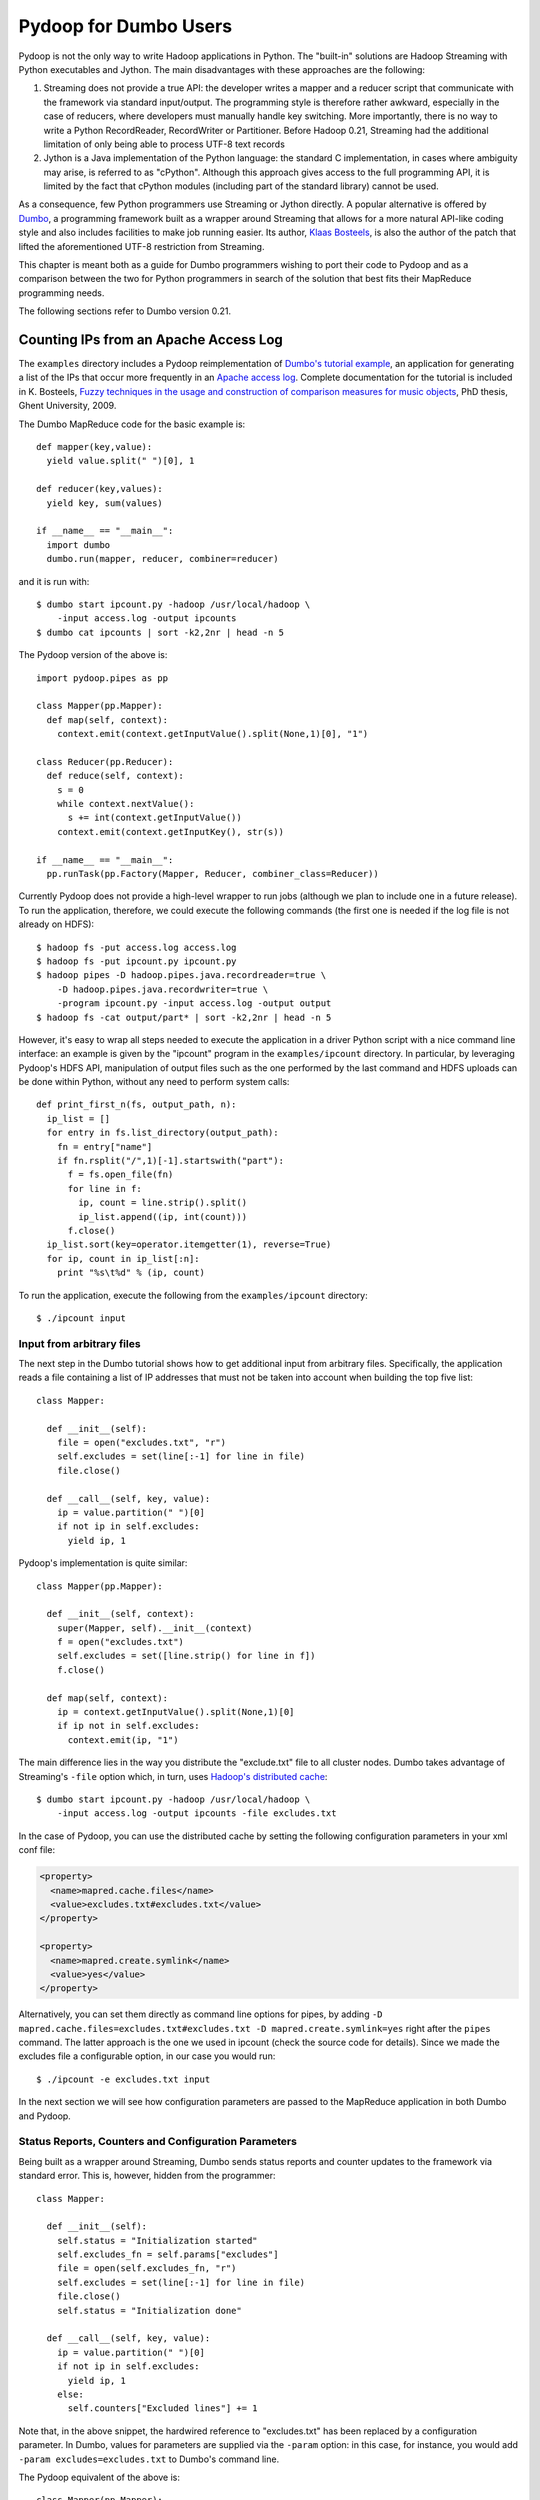 Pydoop for Dumbo Users
======================

Pydoop is not the only way to write Hadoop applications in Python. The
"built-in" solutions are Hadoop Streaming with Python executables and
Jython. The main disadvantages with these approaches are the
following:

#. Streaming does not provide a true API: the developer writes a
   mapper and a reducer script that communicate with the framework via
   standard input/output. The programming style is therefore rather
   awkward, especially in the case of reducers, where developers must
   manually handle key switching. More importantly, there is no way to
   write a Python RecordReader, RecordWriter or Partitioner. Before
   Hadoop 0.21, Streaming had the additional limitation of only being
   able to process UTF-8 text records

#. Jython is a Java implementation of the Python language: the
   standard C implementation, in cases where ambiguity may arise, is
   referred to as "cPython". Although this approach gives access to
   the full programming API, it is limited by the fact that cPython
   modules (including part of the standard library) cannot be used.

As a consequence, few Python programmers use Streaming or Jython
directly. A popular alternative is offered by `Dumbo
<http://klbostee.github.com/dumbo>`_, a programming framework built as
a wrapper around Streaming that allows for a more natural API-like
coding style and also includes facilities to make job running
easier. Its author, `Klaas Bosteels
<http://users.ugent.be/~klbostee/>`_, is also the author of the patch
that lifted the aforementioned UTF-8 restriction from Streaming.

This chapter is meant both as a guide for Dumbo programmers wishing to
port their code to Pydoop and as a comparison between the two for
Python programmers in search of the solution that best fits their
MapReduce programming needs.

The following sections refer to Dumbo version 0.21.


Counting IPs from an Apache Access Log
--------------------------------------

The ``examples`` directory includes a Pydoop reimplementation of
`Dumbo's tutorial example
<http://wiki.github.com/klbostee/dumbo/short-tutorial>`_, an
application for generating a list of the IPs that occur more
frequently in an `Apache access log
<http://httpd.apache.org/docs/1.3/logs.html#common>`_. Complete
documentation for the tutorial is included in K. Bosteels, `Fuzzy
techniques in the usage and construction of comparison measures for
music objects <http://users.ugent.be/~klbostee/thesis.pdf>`_, PhD
thesis, Ghent University, 2009.

The Dumbo MapReduce code for the basic example is::

  def mapper(key,value):
    yield value.split(" ")[0], 1
    
  def reducer(key,values):
    yield key, sum(values)
    
  if __name__ == "__main__":
    import dumbo
    dumbo.run(mapper, reducer, combiner=reducer)


and it is run with::

  $ dumbo start ipcount.py -hadoop /usr/local/hadoop \
      -input access.log -output ipcounts
  $ dumbo cat ipcounts | sort -k2,2nr | head -n 5


The Pydoop version of the above is::

  import pydoop.pipes as pp
    
  class Mapper(pp.Mapper):
    def map(self, context):
      context.emit(context.getInputValue().split(None,1)[0], "1")
  
  class Reducer(pp.Reducer):
    def reduce(self, context):
      s = 0
      while context.nextValue():
        s += int(context.getInputValue())
      context.emit(context.getInputKey(), str(s))
    
  if __name__ == "__main__":
    pp.runTask(pp.Factory(Mapper, Reducer, combiner_class=Reducer))


Currently Pydoop does not provide a high-level wrapper to run jobs
(although we plan to include one in a future release). To run the
application, therefore, we could execute the following commands (the
first one is needed if the log file is not already on HDFS)::

  $ hadoop fs -put access.log access.log
  $ hadoop fs -put ipcount.py ipcount.py
  $ hadoop pipes -D hadoop.pipes.java.recordreader=true \
      -D hadoop.pipes.java.recordwriter=true \
      -program ipcount.py -input access.log -output output
  $ hadoop fs -cat output/part* | sort -k2,2nr | head -n 5

However, it's easy to wrap all steps needed to execute the application
in a driver Python script with a nice command line interface: an
example is given by the "ipcount" program in the ``examples/ipcount``
directory. In particular, by leveraging Pydoop's HDFS API,
manipulation of output files such as the one performed by the last
command and HDFS uploads can be done within Python, without any need
to perform system calls::

  def print_first_n(fs, output_path, n):
    ip_list = []
    for entry in fs.list_directory(output_path):
      fn = entry["name"]
      if fn.rsplit("/",1)[-1].startswith("part"):
        f = fs.open_file(fn)
        for line in f:
          ip, count = line.strip().split()
          ip_list.append((ip, int(count)))
        f.close()
    ip_list.sort(key=operator.itemgetter(1), reverse=True)
    for ip, count in ip_list[:n]:
      print "%s\t%d" % (ip, count)

To run the application, execute the following from the
``examples/ipcount`` directory::

  $ ./ipcount input


Input from arbitrary files
^^^^^^^^^^^^^^^^^^^^^^^^^^

The next step in the Dumbo tutorial shows how to get additional input
from arbitrary files. Specifically, the application reads a file
containing a list of IP addresses that must not be taken into account
when building the top five list::

  class Mapper:
  
    def __init__(self):
      file = open("excludes.txt", "r")
      self.excludes = set(line[:-1] for line in file)
      file.close()
  
    def __call__(self, key, value):
      ip = value.partition(" ")[0]
      if not ip in self.excludes:
        yield ip, 1

Pydoop's implementation is quite similar::

  class Mapper(pp.Mapper):
  
    def __init__(self, context):
      super(Mapper, self).__init__(context)
      f = open("excludes.txt")
      self.excludes = set([line.strip() for line in f])
      f.close()
  
    def map(self, context):
      ip = context.getInputValue().split(None,1)[0]
      if ip not in self.excludes:
        context.emit(ip, "1")

The main difference lies in the way you distribute the "exclude.txt"
file to all cluster nodes. Dumbo takes advantage of Streaming's
``-file`` option which, in turn, uses `Hadoop's distributed cache
<http://hadoop.apache.org/common/docs/r0.20.2/mapred_tutorial.html#DistributedCache>`_::

  $ dumbo start ipcount.py -hadoop /usr/local/hadoop \
      -input access.log -output ipcounts -file excludes.txt

In the case of Pydoop, you can use the distributed cache by setting
the following configuration parameters in your xml conf file:

.. code-block:: xml

  <property>
    <name>mapred.cache.files</name>
    <value>excludes.txt#excludes.txt</value>
  </property>

  <property>
    <name>mapred.create.symlink</name>
    <value>yes</value>
  </property>

Alternatively, you can set them directly as command line options for
pipes, by adding ``-D mapred.cache.files=excludes.txt#excludes.txt -D
mapred.create.symlink=yes`` right after the ``pipes`` command. The
latter approach is the one we used in ipcount (check the source code
for details). Since we made the excludes file a configurable option,
in our case you would run::

  $ ./ipcount -e excludes.txt input

In the next section we will see how configuration parameters are
passed to the MapReduce application in both Dumbo and Pydoop.


Status Reports, Counters and Configuration Parameters
^^^^^^^^^^^^^^^^^^^^^^^^^^^^^^^^^^^^^^^^^^^^^^^^^^^^^

Being built as a wrapper around Streaming, Dumbo sends status reports
and counter updates to the framework via standard error. This is,
however, hidden from the programmer::

  class Mapper:
    
    def __init__(self):
      self.status = "Initialization started"
      self.excludes_fn = self.params["excludes"]
      file = open(self.excludes_fn, "r")
      self.excludes = set(line[:-1] for line in file)
      file.close()
      self.status = "Initialization done"
  
    def __call__(self, key, value):
      ip = value.partition(" ")[0]
      if not ip in self.excludes:
        yield ip, 1
      else:
        self.counters["Excluded lines"] += 1

Note that, in the above snippet, the hardwired reference to
"excludes.txt" has been replaced by a configuration parameter. In
Dumbo, values for parameters are supplied via the ``-param`` option:
in this case, for instance, you would add ``-param
excludes=excludes.txt`` to Dumbo's command line.

The Pydoop equivalent of the above is::

  class Mapper(pp.Mapper):
  
    def __init__(self, context):
      super(Mapper, self).__init__(context)
      context.setStatus("Initialization started")
      self.excluded_counter = context.getCounter("IPCOUNT", "EXCLUDED_LINES")
      jc = context.getJobConf()
      pu.jc_configure(self, jc, "ipcount.excludes", "excludes_fn", "")
      if self.excludes_fn:
        f = open(self.excludes_fn)
        self.excludes = set([line.strip() for line in f])
        f.close()
      else:
        self.excludes = set([])
      context.setStatus("Initialization done")
  
    def map(self, context):
      ip = context.getInputValue().split(None,1)[0]
      if ip not in self.excludes:
        context.emit(ip, "1")
      else:
        context.incrementCounter(self.excluded_counter, 1)

The ``ipcount.excludes`` parameter is passed in the same way as any
other configuration parameter (see the distributed cache example in
the previous section). The dotted name convention is useful to avoid
clashing with standard Hadoop parameters.


Input and Output Formats
^^^^^^^^^^^^^^^^^^^^^^^^

Just like Dumbo, Pydoop has currently no support for writing Python
input and output format classes. You can use Java input/output formats
by setting the ``mapred.input.format.class`` and the
``mapred.output.format.class`` properties: see
:doc:`examples/sequence_file` for an example. Note that if you write
your own Java input/output format class, you need to pass the
corresponding jar filename to pipes via the ``-jar`` option.


Automatic Deployment of Python Packages
^^^^^^^^^^^^^^^^^^^^^^^^^^^^^^^^^^^^^^^

Dumbo includes a ``-libegg`` option for automatic distribution of
`Python eggs
<http://peak.telecommunity.com/DevCenter/PythonEggs>`_. For an example
on how to distribute arbitrary Python packages, possibly including
Pydoop itself, to all cluster nodes, see :doc:`self_contained`\ .
